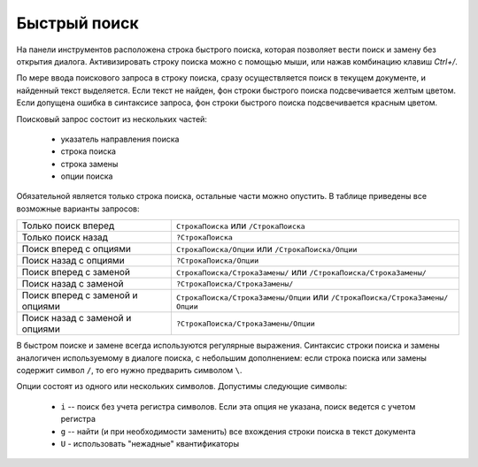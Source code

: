 .. vim: textwidth=80 :

.. _quicksearch:

Быстрый поиск
-------------

На панели инструментов расположена строка быстрого поиска, которая позволяет
вести поиск и замену без открытия диалога. Активизировать строку поиска можно с
помощью мыши, или нажав комбинацию клавиш *Ctrl+/*.

По мере ввода поискового запроса в строку поиска, сразу осуществляется поиск в
текущем документе, и найденный текст выделяется. Если текст не найден, фон
строки быстрого поиска подсвечивается желтым цветом. Если допущена ошибка в
синтаксисе запроса, фон строки быстрого поиска подсвечивается красным цветом.

Поисковый запрос состоит из нескольких частей:

 * указатель направления поиска
 * строка поиска
 * строка замены
 * опции поиска

Обязательной является только строка поиска, остальные части можно опустить. В
таблице приведены все возможные варианты запросов:

=========================================== =============================================================================
Только поиск вперед                         ``СтрокаПоиска`` или ``/СтрокаПоиска``
Только поиск назад                          ``?СтрокаПоиска``
Поиск вперед с опциями                      ``СтрокаПоиска/Опции`` или ``/СтрокаПоиска/Опции``
Поиск назад  с опциями                      ``?СтрокаПоиска/Опции``
Поиск вперед с заменой                      ``СтрокаПоиска/СтрокаЗамены/`` или ``/СтрокаПоиска/СтрокаЗамены/``
Поиск назад  с заменой                      ``?СтрокаПоиска/СтрокаЗамены/``
Поиск вперед с заменой и опциями            ``СтрокаПоиска/СтрокаЗамены/Опции`` или ``/СтрокаПоиска/СтрокаЗамены/Опции``
Поиск назад  с заменой и опциями            ``?СтрокаПоиска/СтрокаЗамены/Опции``
=========================================== =============================================================================

В быстром поиске и замене всегда используются регулярные выражения.
Синтаксис строки поиска и замены аналогичен используемому в диалоге поиска, с
небольшим дополнением: если строка поиска или замены содержит символ ``/``, то
его нужно предварить символом ``\``.

Опции состоят из одного или нескольких символов. Допустимы следующие символы:

 * ``i`` -- поиск без учета регистра символов. Если эта опция не указана, поиск
   ведется с учетом регистра
 * ``g`` -- найти (и при необходимости заменить) все вхождения строки поиска в
   текст документа
 * ``U`` - использовать "нежадные" квантификаторы
